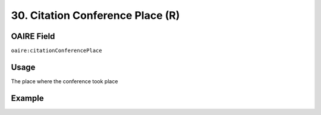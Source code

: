 .. _aire:citationConferencePlace:

30. Citation Conference Place (R)
=================================

OAIRE Field
~~~~~~~~~~~
``oaire:citationConferencePlace``

Usage
~~~~~

The place where the conference took place

Example
~~~~~~~

.. code-block:: xml
   :linenos:

   <oaire:citationConferencePlace>Berlin</oaire:citationConferencePlace>

